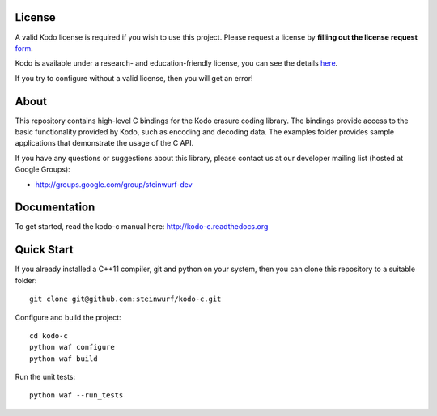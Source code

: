 License
-------

A valid Kodo license is required if you wish to use this project.
Please request a license by **filling out the license request** form_.

Kodo is available under a research- and education-friendly license,
you can see the details here_.

If you try to configure without a valid license, then you will get an error!

.. _form: http://steinwurf.com/license/
.. _here: http://steinwurf.com/research-license/

About
-----

This repository contains high-level C bindings for the Kodo erasure coding
library. The bindings provide access to the basic functionality provided by
Kodo, such as encoding and decoding data. The examples folder provides
sample applications that demonstrate the usage of the C API.

.. image:: http://buildbot.steinwurf.dk/svgstatus?project=kodo-c
    :target: http://buildbot.steinwurf.dk/stats?projects=kodo-c

If you have any questions or suggestions about this library, please contact
us at our developer mailing list (hosted at Google Groups):

* http://groups.google.com/group/steinwurf-dev

Documentation
-------------

To get started, read the kodo-c manual here:
http://kodo-c.readthedocs.org

Quick Start
-----------

If you already installed a C++11 compiler, git and python on your system,
then you can clone this repository to a suitable folder::

  git clone git@github.com:steinwurf/kodo-c.git

Configure and build the project::

  cd kodo-c
  python waf configure
  python waf build

Run the unit tests::

  python waf --run_tests
